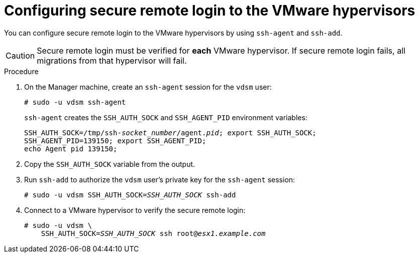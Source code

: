 // Module included in the following assemblies:
//
// assembly_Configuring_the_1_1_conversion_hosts.adoc
// RHV only
[id="Configuring_secure_remote_login_to_the_vmware_hypervisors"]
= Configuring secure remote login to the VMware hypervisors

You can configure secure remote login to the VMware hypervisors by using `ssh-agent` and `ssh-add`.

[CAUTION]
====
Secure remote login must be verified for *each* VMware hypervisor. If secure remote login fails, all migrations from that hypervisor will fail.
====

.Procedure

. On the Manager machine, create an `ssh-agent` session for the `vdsm` user:
+
[options="nowrap" subs="+quotes,verbatim"]
----
# sudo -u vdsm ssh-agent
----
+
`ssh-agent` creates the `SSH_AUTH_SOCK` and `SSH_AGENT_PID` environment variables:
+
[options="nowrap" subs="+quotes,verbatim"]
----
SSH_AUTH_SOCK=/tmp/ssh-_socket_number_/agent._pid_; export SSH_AUTH_SOCK;
SSH_AGENT_PID=139150; export SSH_AGENT_PID;
echo Agent pid 139150;
----

. Copy the `SSH_AUTH_SOCK` variable from the output.

. Run `ssh-add` to authorize the `vdsm` user's private key for the `ssh-agent` session:
+
[options="nowrap" subs="+quotes,verbatim"]
----
# sudo -u vdsm SSH_AUTH_SOCK=_SSH_AUTH_SOCK_ ssh-add
----

. Connect to a VMware hypervisor to verify the secure remote login:
+
[options="nowrap" subs="+quotes,verbatim"]
----
# sudo -u vdsm \
    SSH_AUTH_SOCK=_SSH_AUTH_SOCK_ ssh root@_esx1.example.com_
----

